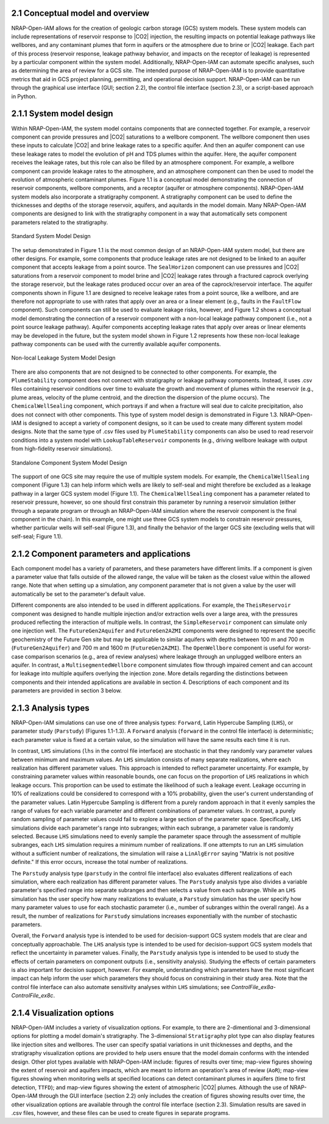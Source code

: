 2.1 Conceptual model and overview
---------------------------------

NRAP-Open-IAM allows for the creation of geologic carbon storage (GCS) system models. These system models can include 
representations of reservoir response to |CO2| injection, the resulting impacts on potential leakage pathways like 
wellbores, and any contaminant plumes that form in aquifers or the atmosphere due to brine or |CO2| leakage. Each 
part of this process (reservoir response, leakage pathway behavior, and impacts on the receptor of leakage) is 
represented by a particular component within the system model. Additionally, NRAP-Open-IAM can automate specific 
analyses, such as determining the area of review for a GCS site. The intended purpose of NRAP-Open-IAM is to provide 
quantitative metrics that aid in GCS project planning, permitting, and operational decision support. NRAP-Open-IAM 
can be run through the graphical use interface (GUI; section 2.2), the control file interface (section 2.3), or a 
script-based approach in Python.

2.1.1 System model design
-------------------------

Within NRAP-Open-IAM, the system model contains components that are connected together. For example, a reservoir 
component can provide pressures and |CO2| saturations to a wellbore component. The wellbore component then uses these 
inputs to calculate |CO2| and brine leakage rates to a specific aquifer. And then an aquifer component can use these 
leakage rates to model the evolution of pH and TDS plumes within the aquifer. Here, the aquifer component receives the 
leakage rates, but this role can also be filled by an atmosphere component. For example, a wellbore component can 
provide leakage rates to the atmosphere, and an atmosphere component can then be used to model the evolution of 
atmospheric contaminant plumes. Figure 1.1 is a conceptual model demonstrating the connection of reservoir components, 
wellbore components, and a receptor (aquifer or atmosphere components). NRAP-Open-IAM system models also incorporate a 
stratigraphy component. A stratigraphy component can be used to define the thicknesses and depths of the storage 
reservoir, aquifers, and aquitards in the model domain. Many NRAP-Open-IAM components are designed to link with the 
stratigraphy component in a way that automatically sets component parameters related to the stratigraphy.

.. figure:: ../../images/SystemModel_Figures/User_Guide_Fig1p1.png
   :align: center
   :width: 400
   :alt: Standard System Model Design

   Standard System Model Design

The setup demonstrated in Figure 1.1 is the most common design of an NRAP-Open-IAM system model, but there are other 
designs. For example, some components that produce leakage rates are not designed to be linked to an aquifer component 
that accepts leakage from a point source. The ``SealHorizon`` component can use pressures and |CO2| saturations from a 
reservoir component to model brine and |CO2| leakage rates through a fractured caprock overlying the storage reservoir, 
but the leakage rates produced occur over an area of the caprock/reservoir interface. The aquifer components shown in 
Figure 1.1 are designed to receive leakage rates from a point source, like a wellbore, and are therefore not 
appropriate to use with rates that apply over an area or a linear element (e.g., faults in the ``FaultFlow`` component). 
Such components can still be used to evaluate leakage risks, however, and Figure 1.2 shows a conceptual model 
demonstrating the connection of a reservoir component with a non-local leakage pathway component (i.e., not a point 
source leakage pathway). Aquifer components accepting leakage rates that apply over areas or linear elements may be 
developed in the future, but the system model shown in Figure 1.2 represents how these non-local leakage pathway 
components can be used with the currently available aquifer components.

.. figure:: ../../images/SystemModel_Figures/User_Guide_Fig1p2.png
   :align: center
   :width: 400
   :alt: Non-local Leakage System Model Design

   Non-local Leakage System Model Design

There are also components that are not designed to be connected to other components. For example, the ``PlumeStability`` 
component does not connect with stratigraphy or leakage pathway components. Instead, it uses .csv files containing 
reservoir conditions over time to evaluate the growth and movement of plumes within the reservoir (e.g., plume areas, 
velocity of the plume centroid, and the direction the dispersion of the plume occurs). The ``ChemicalWellSealing`` 
component, which portrays if and when a fracture will seal due to calcite precipitation, also does not connect with 
other components. This type of system model design is demonstrated in Figure 1.3. NRAP-Open-IAM is designed to accept a 
variety of component designs, so it can be used to create many different system model designs. Note that the same type 
of .csv files used by ``PlumeStability`` components can also be used to read reservoir conditions into a system model 
with ``LookupTableReservoir`` components (e.g., driving wellbore leakage with output from high-fidelity reservoir 
simulations).

.. figure:: ../../images/SystemModel_Figures/User_Guide_Fig1p3.png
   :align: center
   :width: 400
   :alt: Standalone Component System Model Design

   Standalone Component System Model Design

The support of one GCS site may require the use of multiple system models. For example, the ``ChemicalWellSealing`` 
component (Figure 1.3) can help inform which wells are likely to self-seal and might therefore be excluded as a 
leakage pathway in a larger GCS system model (Figure 1.1). The ``ChemicalWellSealing`` component has a parameter 
related to reservoir pressure, however, so one should first constrain this parameter by running a reservoir simulation 
(either through a separate program or through an NRAP-Open-IAM simulation where the reservoir component is the final 
component in the chain). In this example, one might use three GCS system models to constrain reservoir pressures, 
whether particular wells will self-seal (Figure 1.3), and finally the behavior of the larger GCS site (excluding wells 
that will self-seal; Figure 1.1).

2.1.2 Component parameters and applications
-------------------------------------------

Each component model has a variety of parameters, and these parameters have different limits. If a component is given 
a parameter value that falls outside of the allowed range, the value will be taken as the closest value within the 
allowed range. Note that when setting up a simulation, any component parameter that is not given a value by the user 
will automatically be set to the parameter's default value.

Different components are also intended to be used in different applications. For example, the ``TheisReservoir`` 
component was designed to handle multiple injection and/or extraction wells over a large area, with the pressures 
produced reflecting the interaction of multiple wells. In contrast, the ``SimpleReservoir`` component can simulate only 
one injection well. The ``FutureGen2Aquifer`` and ``FutureGen2AZMI`` components were designed to represent the specific 
geochemistry of the Future Gen site but may be applicable to similar aquifers with depths between 100 m and 700 m 
(``FutureGen2Aquifer``) and 700 m and 1600 m (``FutureGen2AZMI``). The ``OpenWellbore`` component is useful for 
worst-case comparison scenarios (e.g., area of review analyses) where leakage through an unplugged wellbore enters an 
aquifer. In contrast, a ``MultisegmentedWellbore`` component simulates flow through impaired cement and can account for 
leakage into multiple aquifers overlying the injection zone. More details regarding the distinctions between components 
and their intended applications are available in section 4. Descriptions of each component and its parameters are 
provided in section 3 below. 

2.1.3 Analysis types
--------------------

NRAP-Open-IAM simulations can use one of three analysis types: ``Forward``, Latin Hypercube Sampling (``LHS``), or 
parameter study (``Parstudy``) (Figures 1.1-1.3). A ``Forward`` analysis (``forward`` in the control file interface) is 
deterministic; each parameter value is fixed at a certain value, so the simulation will have the same results each 
time it is run.

In contrast, ``LHS`` simulations (``lhs`` in the control file interface) are stochastic in that they randomly vary 
parameter values between minimum and maximum values. An ``LHS`` simulation consists of many separate realizations, 
where each realization has different parameter values. This approach is intended to reflect parameter uncertainty. For 
example, by constraining parameter values within reasonable bounds, one can focus on the proportion of ``LHS`` 
realizations in which leakage occurs. This proportion can be used to estimate the likelihood of such a leakage event. 
Leakage occurring in 10% of realizations could be considered to correspond with a 10% probability, given the user's 
current understanding of the parameter values. Latin Hypercube Sampling is different from a purely random approach in 
that it evenly samples the range of values for each variable parameter and different combinations of parameter values. 
In contrast, a purely random sampling of parameter values could fail to explore a large section of the parameter space. 
Specifically, ``LHS`` simulations divide each parameter's range into subranges; within each subrange, a parameter value 
is randomly selected. Because ``LHS`` simulations need to evenly sample the parameter space through the assessment of 
multiple subranges, each ``LHS`` simulation requires a minimum number of realizations. If one attempts to run an 
``LHS`` simulation without a sufficient number of realizations, the simulation will raise a ``LinAlgError`` saying 
"Matrix is not positive definite." If this error occurs, increase the total number of realizations.

The ``Parstudy`` analysis type (``parstudy`` in the control file interface) also evaluates different realizations of 
each simulation, where each realization has different parameter values. The ``Parstudy`` analysis type also divides a 
variable parameter's specified range into separate subranges and then selects a value from each subrange. While an 
``LHS`` simulation has the user specify how many realizations to evaluate, a ``Parstudy`` simulation has the user 
specify how many parameter values to use for each stochastic parameter (i.e., number of subranges within the overall 
range). As a result, the number of realizations for ``Parstudy`` simulations increases exponentially with the number of 
stochastic parameters.

Overall, the ``Forward`` analysis type is intended to be used for decision-support GCS system models that are clear and 
conceptually approachable. The ``LHS`` analysis type is intended to be used for decision-support GCS system models that 
reflect the uncertainty in parameter values. Finally, the ``Parstudy`` analysis type is intended to be used to study 
the effects of certain parameters on component outputs (i.e., sensitivity analysis). Studying the effects of certain 
parameters is also important for decision support, however. For example, understanding which parameters have the most 
significant impact can help inform the user which parameters they should focus on constraining in their study area. 
Note that the control file interface can also automate sensitivity analyses within ``LHS`` simulations; see 
*ControlFile_ex8a*-*ControlFile_ex8c*.

2.1.4 Visualization options
---------------------------

NRAP-Open-IAM includes a variety of visualization options. For example, to there are 2-dimentional and 3-dimensional 
options for plotting a model domain's stratigraphy. The 3-dimensional ``Stratigraphy`` plot type can also display 
features like injection sites and wellbores. The user can specify spatial variations in unit thicknesses and depths, and the 
stratigraphy visualization options are provided to help users ensure that the model domain conforms with the intended 
design. Other plot types available with NRAP-Open-IAM include: figures of results over time; map-view figures showing 
the extent of reservoir and aquifers impacts, which are meant to inform an operation's area of review (``AoR``); 
map-view figures showing when monitoring wells at specified locations can detect contaminant plumes in aquifers 
(time to first detection, ``TTFD``); and map-view figures showing the extent of atmospheric |CO2| plumes. Although the 
use of NRAP-Open-IAM through the GUI interface (section 2.2) only includes the creation of figures showing results over 
time, the other visualization options are available through the control file interface (section 2.3). Simulation 
results are saved in .csv files, however, and these files can be used to create figures in separate programs.
